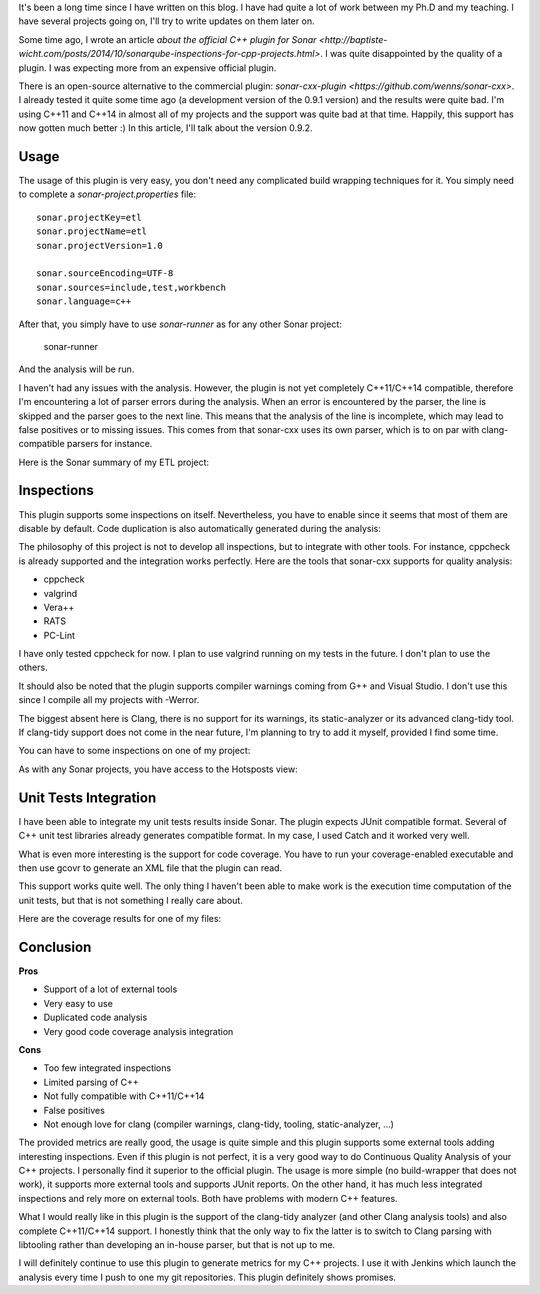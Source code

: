 It's been a long time since I have written on this blog. I have had quite a lot of work between my Ph.D and my teaching. I have several projects going on, I'll try to write updates on them later on.

Some time ago, I wrote an article `about the official C++ plugin for Sonar <http://baptiste-wicht.com/posts/2014/10/sonarqube-inspections-for-cpp-projects.html>`. I was quite disappointed by the quality of a plugin. I was expecting more from an expensive official plugin.

There is an open-source alternative to the commercial plugin: `sonar-cxx-plugin <https://github.com/wenns/sonar-cxx>`. I already tested it quite some time ago (a development version of the 0.9.1 version) and the results were quite bad. I'm using C++11 and C++14 in almost all of my projects and the support was quite bad at that time. Happily, this support has now gotten much better :) In this article, I'll talk about the version 0.9.2.

Usage
*****

The usage of this plugin is very easy, you don't need any complicated build wrapping techniques for it. You simply need to complete a *sonar-project.properties* file::

    sonar.projectKey=etl
    sonar.projectName=etl
    sonar.projectVersion=1.0

    sonar.sourceEncoding=UTF-8
    sonar.sources=include,test,workbench
    sonar.language=c++

After that, you simply have to use *sonar-runner* as for any other Sonar project: 

    sonar-runner

And the analysis will be run. 

I haven't had any issues with the analysis. However, the plugin is not yet completely C++11/C++14 compatible, therefore I'm encountering a lot of parser errors during the analysis. When an error is encountered by the parser, the line is skipped and the parser goes to the next line. This means that the analysis of the line is incomplete, which may lead to false positives or to missing issues. This comes from that sonar-cxx uses its own parser, which is to on par with clang-compatible parsers for instance.

Here is the Sonar summary of my ETL project: 

.. image:: /images/sonar_summary.png

Inspections
***********

This plugin supports some inspections on itself. Nevertheless, you have to enable since it seems that most of them are disable by default. Code duplication is also automatically generated during the analysis:

.. image:: /images/sonar_duplicated.png

The philosophy of this project is not to develop all inspections, but to integrate with other tools. For instance, cppcheck is already supported and the integration works perfectly. Here are the tools that sonar-cxx supports for quality analysis:

* cppcheck
* valgrind
* Vera++
* RATS
* PC-Lint

I have only tested cppcheck for now. I plan to use valgrind running on my tests in the future. I don't plan to use the others.

It should also be noted that the plugin supports compiler warnings coming from G++ and Visual Studio. I don't use this since I compile all my projects with -Werror.

The biggest absent here is Clang, there is no support for its warnings, its static-analyzer or its advanced clang-tidy tool. If clang-tidy support does not come in the near future, I'm planning to try to add it myself, provided I find some time.

You can have to some inspections on one of my project: 

.. image:: /images/sonar_inspections.png

As with any Sonar projects, you have access to the Hotsposts view: 

.. image:: /images/sonar_hotspots.png

Unit Tests Integration
**********************

I have been able to integrate my unit tests results inside Sonar. The plugin expects JUnit compatible format. Several of C++ unit test libraries already generates compatible format. In my case, I used Catch and it worked very well. 

What is even more interesting is the support for code coverage. You have to run your coverage-enabled executable and then use gcovr to generate an XML file that the plugin can read.

This support works quite well. The only thing I haven't been able to make work is the execution time computation of the unit tests, but that is not something I really care about.

Here are the coverage results for one of my files: 

.. image:: /images/sonar_coverage.png

Conclusion
**********

**Pros**

* Support of a lot of external tools
* Very easy to use
* Duplicated code analysis
* Very good code coverage analysis integration

**Cons**

* Too few integrated inspections
* Limited parsing of C++
* Not fully compatible with C++11/C++14
* False positives
* Not enough love for clang (compiler warnings, clang-tidy, tooling, static-analyzer, ...)

The provided metrics are really good, the usage is quite simple and this plugin supports some external tools adding interesting inspections. Even if this plugin is not perfect, it is a very good way to do Continuous Quality Analysis of your C++ projects. I personally find it superior to the official plugin. The usage is more simple (no build-wrapper that does not work), it supports more external tools and supports JUnit reports. On the other hand, it has much less integrated inspections and rely more on external tools. Both have problems with modern C++ features.

What I would really like in this plugin is the support of the clang-tidy analyzer (and other Clang analysis tools) and also complete C++11/C++14 support. I honestly think that the only way to fix the latter is to switch to Clang parsing with libtooling rather than developing an in-house parser, but that is not up to me.

I will definitely continue to use this plugin to generate metrics for my C++ projects. I use it with Jenkins which launch the analysis every time I push to one my git repositories. This plugin definitely shows promises.

